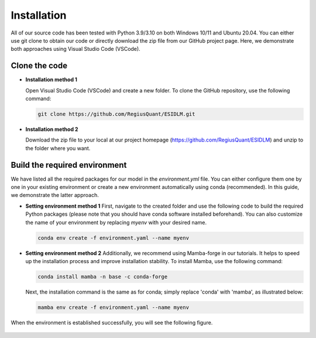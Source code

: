 ============
Installation
============

All of our source code has been tested with Python 3.9/3.10 on both Windows 10/11 and Ubuntu 20.04. You can either use git clone to obtain our code or directly download the zip file from our GitHub project page. Here, we demonstrate both approaches using Visual Studio Code (VSCode).

Clone the code
--------------

- **Installation method 1**
  
  Open Visual Studio Code (VSCode) and create a new folder. To clone the GitHub repository, use the following command:

  .. code-block:: bash

      git clone https://github.com/RegiusQuant/ESIDLM.git

  .. figure:: ../images/sopinet-tutorial-1.png
    :alt: sopinet tutorial 1.png
    :align: center

- **Installation method 2**

  Download the zip file to your local at our project homepage (`https://github.com/RegiusQuant/ESIDLM <https://github.com/RegiusQuant/ESIDLM>`_) and unzip to the folder where you want.

  .. figure:: ../images/sopinet-tutorial-2.jpg
    :alt: sopinet tutorial 2.png
    :align: center

Build the required environment
------------------------------

We have listed all the required packages for our model in the *environment.yml* file. You can either configure them one by one in your existing environment or create a new environment automatically using conda (recommended). In this guide, we demonstrate the latter approach.

- **Setting environment method 1**  
  First, navigate to the created folder and use the following code to build the required Python packages (please note that you should have conda software installed beforehand). You can also customize the name of your environment by replacing *myenv* with your desired name.

  .. code-block:: bash

      conda env create -f environment.yaml --name myenv

- **Setting environment method 2**  
  Additionally, we recommend using Mamba-forge in our tutorials. It helps to speed up the installation process and improve installation stability. To install Mamba, use the following command:

  .. code-block:: bash

      conda install mamba -n base -c conda-forge

  Next, the installation command is the same as for conda; simply replace 'conda' with 'mamba', as illustrated below:

  .. code-block:: bash

      mamba env create -f environment.yaml --name myenv

When the environment is established successfully, you will see the following figure.

.. figure:: ../images/sopinet-tutorial-3.png
   :alt: sopinet tutorial 3.png
   :align: center

